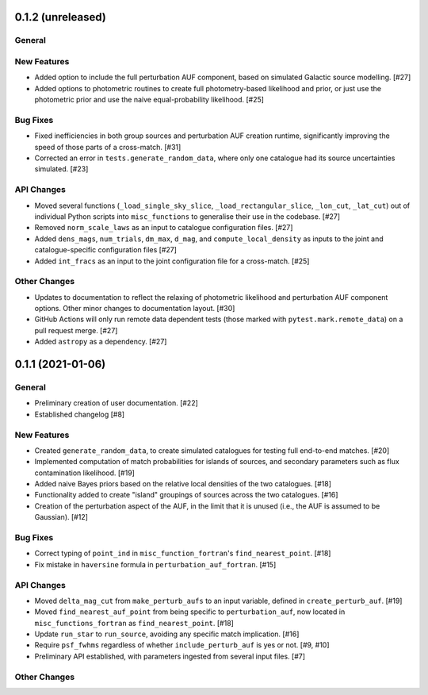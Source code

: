 0.1.2 (unreleased)
----------------

General
^^^^^^^

New Features
^^^^^^^^^^^^

- Added option to include the full perturbation AUF component, based on
  simulated Galactic source modelling. [#27]

- Added options to photometric routines to create full photometry-based
  likelihood and prior, or just use the photometric prior and use the naive
  equal-probability likelihood. [#25]

Bug Fixes
^^^^^^^^^

- Fixed inefficiencies in both group sources and perturbation AUF creation runtime,
  significantly improving the speed of those parts of a cross-match. [#31]

- Corrected an error in ``tests.generate_random_data``, where only one catalogue
  had its source uncertainties simulated. [#23]

API Changes
^^^^^^^^^^^

- Moved several functions (``_load_single_sky_slice``, ``_load_rectangular_slice``,
  ``_lon_cut``, ``_lat_cut``) out of individual Python scripts into
  ``misc_functions`` to generalise their use in the codebase. [#27]

- Removed ``norm_scale_laws`` as an input to catalogue configuration files. [#27]

- Added ``dens_mags``, ``num_trials``, ``dm_max``, ``d_mag``, and
  ``compute_local_density`` as inputs to the joint and catalogue-specific
  configuration files [#27]

- Added ``int_fracs`` as an input to the joint configuration file for a
  cross-match. [#25]

Other Changes
^^^^^^^^^^^^^

- Updates to documentation to reflect the relaxing of photometric likelihood and
  perturbation AUF component options. Other minor changes to documentation
  layout. [#30]

- GitHub Actions will only run remote data dependent tests (those marked with
  ``pytest.mark.remote_data``) on a pull request merge. [#27]

- Added ``astropy`` as a dependency. [#27]



0.1.1 (2021-01-06)
----------------

General
^^^^^^^

- Preliminary creation of user documentation. [#22]

- Established changelog [#8]

New Features
^^^^^^^^^^^^

- Created ``generate_random_data``, to create simulated catalogues for testing
  full end-to-end matches. [#20]

- Implemented computation of match probabilities for islands of sources,
  and secondary parameters such as flux contamination likelihood. [#19]

- Added naive Bayes priors based on the relative local densities of the two
  catalogues. [#18]

- Functionality added to create "island" groupings of sources across the two
  catalogues. [#16]

- Creation of the perturbation aspect of the AUF, in the limit that it is
  unused (i.e., the AUF is assumed to be Gaussian). [#12]

Bug Fixes
^^^^^^^^^

- Correct typing of ``point_ind`` in ``misc_function_fortran``'s
  ``find_nearest_point``. [#18]

- Fix mistake in ``haversine`` formula in ``perturbation_auf_fortran``. [#15]

API Changes
^^^^^^^^^^^

- Moved ``delta_mag_cut`` from ``make_perturb_aufs`` to an input variable, defined
  in ``create_perturb_auf``. [#19]

- Moved ``find_nearest_auf_point`` from being specific to ``perturbation_auf``,
  now located in ``misc_functions_fortran`` as ``find_nearest_point``. [#18]

- Update ``run_star`` to ``run_source``, avoiding any specific match
  implication. [#16]

- Require ``psf_fwhms`` regardless of whether ``include_perturb_auf`` is yes or
  not. [#9, #10]

- Preliminary API established, with parameters ingested from several
  input files. [#7]

Other Changes
^^^^^^^^^^^^^
